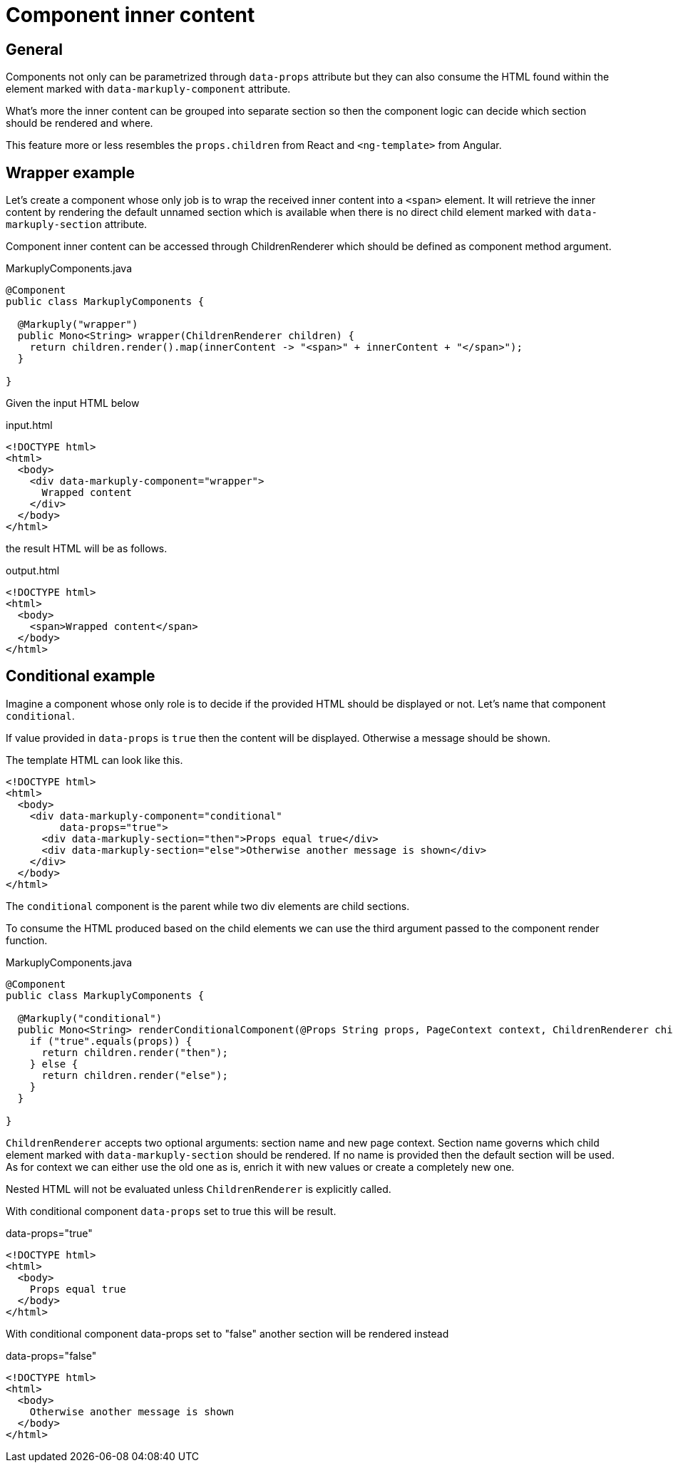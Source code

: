 = Component inner content
:page-pagination:

== General

Components not only can be parametrized through `data-props` attribute but they can also consume the HTML found within the element marked with `data-markuply-component` attribute.

What's more the inner content can be grouped into separate section so then the component logic can decide which section should be rendered and where.

This feature more or less resembles the `props.children` from React and `<ng-template>` from Angular.

== Wrapper example

Let's create a component whose only job is to wrap the received inner content into a `<span>` element.
It will retrieve the inner content by rendering the default unnamed section which is available
when there is no direct child element marked with `data-markuply-section` attribute.

Component inner content can be accessed through ChildrenRenderer which should be defined as component method argument.

.MarkuplyComponents.java
[source,java]
----
@Component
public class MarkuplyComponents {

  @Markuply("wrapper")
  public Mono<String> wrapper(ChildrenRenderer children) {
    return children.render().map(innerContent -> "<span>" + innerContent + "</span>");
  }

}
----

Given the input HTML below

.input.html
[source,html]
----
<!DOCTYPE html>
<html>
  <body>
    <div data-markuply-component="wrapper">
      Wrapped content
    </div>
  </body>
</html>
----

the result HTML will be as follows.

.output.html
[source,html]
----
<!DOCTYPE html>
<html>
  <body>
    <span>Wrapped content</span>
  </body>
</html>
----

== Conditional example

Imagine a component whose only role is to decide if the provided HTML should be displayed or not. Let's name that component `conditional`.

If value provided in `data-props` is `true` then the content will be displayed. Otherwise a message should be shown.

The template HTML can look like this.

[source,html]
----
<!DOCTYPE html>
<html>
  <body>
    <div data-markuply-component="conditional"
         data-props="true">
      <div data-markuply-section="then">Props equal true</div>
      <div data-markuply-section="else">Otherwise another message is shown</div>
    </div>
  </body>
</html>
----

The `conditional` component is the parent while two div elements are child sections.

To consume the HTML produced based on the child elements we can use the third argument passed to the component render function.

.MarkuplyComponents.java
[source,java]
----
@Component
public class MarkuplyComponents {

  @Markuply("conditional")
  public Mono<String> renderConditionalComponent(@Props String props, PageContext context, ChildrenRenderer children) {
    if ("true".equals(props)) {
      return children.render("then");
    } else {
      return children.render("else");
    }
  }

}
----

`ChildrenRenderer` accepts two optional arguments: section name and new page context.
Section name governs which child element marked with `data-markuply-section` should be rendered.
If no name is provided then the default section will be used.
As for context we can either use the old one as is, enrich it with new values or create a completely new one.

Nested HTML will not be evaluated unless `ChildrenRenderer` is explicitly called.

With conditional component `data-props` set to true this will be result.

.data-props="true"
[source,html]
----
<!DOCTYPE html>
<html>
  <body>
    Props equal true
  </body>
</html>
----

With conditional component data-props set to "false" another section will be rendered instead

.data-props="false"
[source,html]
----
<!DOCTYPE html>
<html>
  <body>
    Otherwise another message is shown
  </body>
</html>
----
